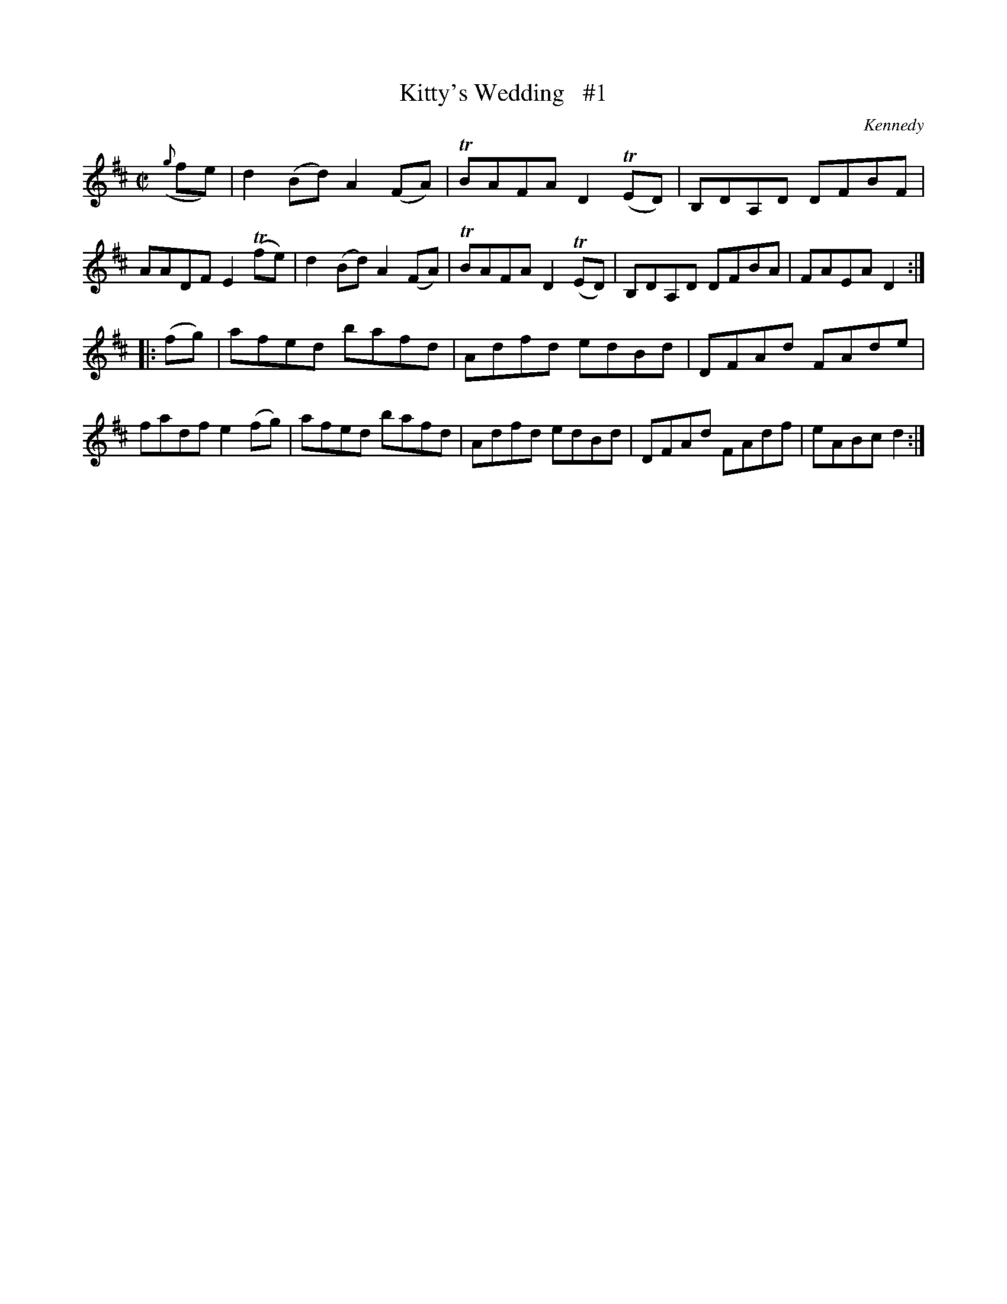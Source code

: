 X: 1602
T: Kitty's Wedding   #1
R: hornpipe
B: O'Neill's 1850 #1602
O: Kennedy
Z: Michael D. Long, 10/02/98
Z: Michael Hogan
M: C|
L: 1/8
K: D
({g}fe) |\
d2 (Bd) A2 (FA) | TBAFA D2 T(ED) | B,DA,D DFBF | AADF E2 T(fe) |\
d2 (Bd) A2 (FA) | TBAFA D2 T(ED) | B,DA,D DFBA | FAEA D2 :|
|: (fg) |\
afed bafd | Adfd edBd | DFAd FAde | fadf e2 (fg) |\
afed bafd | Adfd edBd | DFAd FAdf | eABc d2 :|
